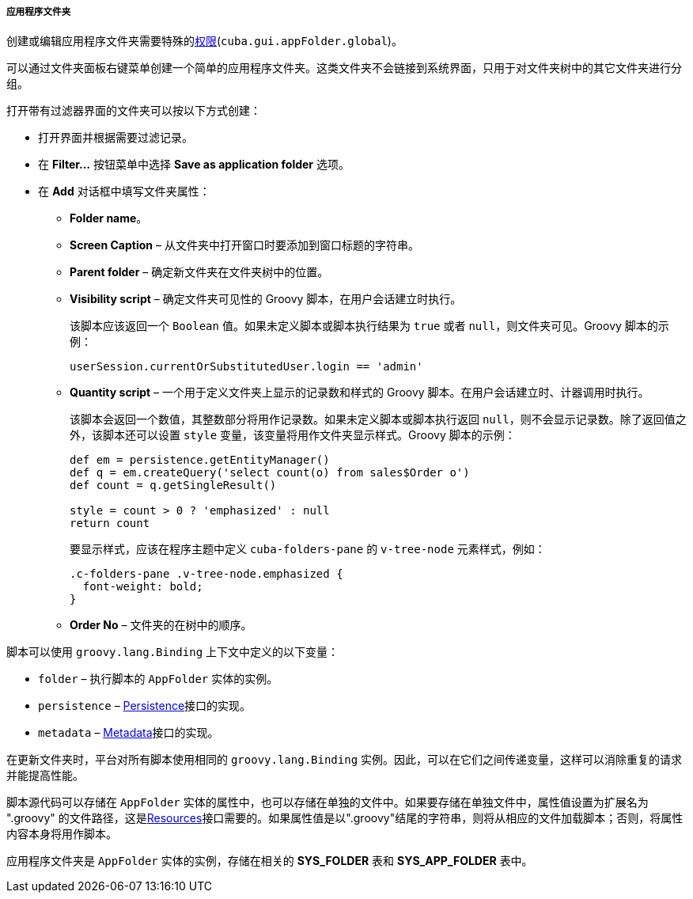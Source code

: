 :sourcesdir: ../../../../../source

[[application_folder]]
===== 应用程序文件夹

创建或编辑应用程序文件夹需要特殊的<<permissions,权限>>(`cuba.gui.appFolder.global`)。

可以通过文件夹面板右键菜单创建一个简单的应用程序文件夹。这类文件夹不会链接到系统界面，只用于对文件夹树中的其它文件夹进行分组。

打开带有过滤器界面的文件夹可以按以下方式创建：

* 打开界面并根据需要过滤记录。

* 在 *Filter...* 按钮菜单中选择 *Save as application folder* 选项。

* 在 *Add* 对话框中填写文件夹属性：

** *Folder name*。

** *Screen Caption* – 从文件夹中打开窗口时要添加到窗口标题的字符串。

** *Parent folder* – 确定新文件夹在文件夹树中的位置。

** *Visibility script* – 确定文件夹可见性的 Groovy 脚本，在用户会话建立时执行。
+
该脚本应该返回一个 `Boolean` 值。如果未定义脚本或脚本执行结果为 `true` 或者 `null`，则文件夹可见。Groovy 脚本的示例：
+
[source, groovy]
----
userSession.currentOrSubstitutedUser.login == 'admin'
----

** *Quantity script* – 一个用于定义文件夹上显示的记录数和样式的 Groovy 脚本。在用户会话建立时、计器调用时执行。
+
该脚本会返回一个数值，其整数部分将用作记录数。如果未定义脚本或脚本执行返回 `null`，则不会显示记录数。除了返回值之外，该脚本还可以设置 `style` 变量，该变量将用作文件夹显示样式。Groovy 脚本的示例：
+
[source, java]
----
def em = persistence.getEntityManager()
def q = em.createQuery('select count(o) from sales$Order o')
def count = q.getSingleResult()

style = count > 0 ? 'emphasized' : null
return count
----
+
要显示样式，应该在程序主题中定义 `cuba-folders-pane` 的 `v-tree-node` 元素样式，例如：
+
[source, css]
----
.c-folders-pane .v-tree-node.emphasized {
  font-weight: bold;
}
----

** *Order No* – 文件夹的在树中的顺序。

脚本可以使用 `groovy.lang.Binding` 上下文中定义的以下变量：

* `folder` – 执行脚本的 `AppFolder` 实体的实例。

* `persistence` – <<persistence,Persistence>>接口的实现。

* `metadata` – <<metadata,Metadata>>接口的实现。

在更新文件夹时，平台对所有脚本使用相同的 `groovy.lang.Binding` 实例。因此，可以在它们之间传递变量，这样可以消除重复的请求并能提高性能。

脚本源代码可以存储在 `AppFolder` 实体的属性中，也可以存储在单独的文件中。如果要存储在单独文件中，属性值设置为扩展名为 ".groovy" 的文件路径，这是<<resources,Resources>>接口需要的。如果属性值是以".groovy"结尾的字符串，则将从相应的文件加载脚本；否则，将属性内容本身将用作脚本。

应用程序文件夹是 `AppFolder` 实体的实例，存储在相关的 *SYS_FOLDER* 表和 *SYS_APP_FOLDER* 表中。

